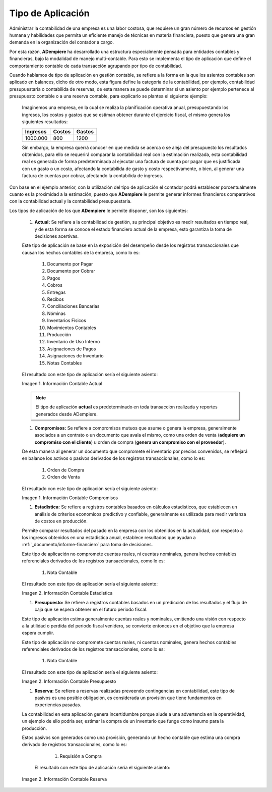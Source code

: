 .. _ERPyA: http://erpya.com
.. |Información Contable Actual| image:: resources/Info-Accounting01.png
.. |Información Contable Presupuesto| image:: resources/Info-Accounting02.png
.. |Información Contable Compromiso| image:: resources/Info-Accounting03.png
.. |Información Contable Reserva| image:: resources/Info-Accounting04.png
.. |Información Contable Estadistica| image:: resources/Info-Accounting05.png


.. _documento/tipo-de-aplicación:

======================
**Tipo de Aplicación**
======================

Administrar la contabilidad de una empresa es una labor costosa, que requiere un gran número de recursos en gestión humana y habilidades que permita un eficiente manejo de técnicas en materia financiera, puesto que genera una gran demanda en la organización del contador a cargo.

Por esta razón, **ADempiere** ha desarrollado una estructura especialmente pensada para entidades contables y financieras, bajo la modalidad de manejo multi-contable. Para esto se implementa el tipo de aplicación que define el comportamiento contable de cada transacción agrupando por tipo de contabilidad.

Cuando hablamos de tipo de aplicación en gestión contable, se refiere a la forma en la que los asientos contables son aplicado en balances, dicho de otro modo, esta figura define la categoria de la contabilidad, por ejemplo, contabilidad presupuestaria o contabilida de reservas, de esta manera se puede determinar si un asiento por ejemplo pertenece al presupuesto contable o a una reserva contable, para explicarlo se plantea el siguiente ejemplo:

    Imaginemos una empresa, en la cual se realiza la planificación operativa anual, presupuestando los ingresos, los costos y gastos que se estiman obtener durante el ejercicio fiscal, el mismo genera los siguientes resultados:

    +------------+------------+-----------+
    | Ingresos   | Costos     | Gastos    |
    +============+============+===========+
    | 1000.000   | 800        | 1200      |
    +------------+------------+-----------+

    Sin embargo, la empresa querrá conocer en que medida se acerca o se aleja del presupuesto los resultados obtenidos, para ello se requerirá comparar la contabilidad real con la estimación realizada, esta contabilidad real es generada de forma predeterminada al ejecutar una factura de cuenta por pagar que es justificada con un gasto o un costo, afectando la contabilida de gasto y costo respectivamente, o bien, al generar una factura de cuentas por cobrar, afectando la contabilida de ingresos.

Con base en el ejemplo anterior, con la utilización del tipo de aplicación el contador podrá establecer porcentualmente cuanto es la proximidad a la estimación, puesto que **ADempiere** le permite generar informes financieros comparativos con la contabilidad actual y la contabilidad presupuestaria.

Los tipos de aplicación de los que **ADempiere** le permite disponer, son los siguientes:

    #. **Actual:** Se refiere a la contabilidad de gestión, su principal objetivo es medir resultados en tiempo real, y de esta forma se conoce el estado financiero actual de la empresa, esto garantiza la toma de decisiones acertivas.

    Este tipo de aplicación se base en la exposición del desempeño desde los registros transaccionales que causan los hechos contables de la empresa, como lo es:

        #. Documento por Pagar
        #. Documento por Cobrar
        #. Pagos
        #. Cobros
        #. Entregas
        #. Recibos
        #. Conciliaciones Bancarias
        #. Nóminas
        #. Inventarios Fisicos
        #. Movimientos Contables
        #. Producción
        #. Inventario de Uso Interno
        #. Asignaciones de Pagos
        #. Asignaciones de Inventario
        #. Notas Contables

    El resultado con este tipo de aplicación sería el siguiente asiento:

    |Información Contable Actual|

    Imagen 1. Información Contable Actual

    .. note::

        El tipo de aplicación **actual** es predeterminado en toda transacción realizada y reportes generados desde ADempiere.

    #. **Compromisos:** Se refiere a compromisos mutuos que asume o genera la empresa, generalmente asociados a un contrato o un documento que avala el mismo, como una orden de venta (**adquiere un compromiso con el cliente**) u orden de compra (**genera un compromiso con el proveedor**).

    De esta manera al generar un documento que compromete el inventario por precios convenidos, se reflejará en balance los activos o pasivos derivados de los registros transaccionales, como lo es:

        #. Orden de Compra
        #. Orden de Venta

    El resultado con este tipo de aplicación sería el siguiente asiento:

    |Información Contable Compromiso|

    Imagen 1. Información Contable Compromisos

    #. **Estadística:** Se refiere a registros contables basados en cálculos estadisticos, que establecen un análisis de criterios economicos predictivo y confiable, generalmente es utilizada para medir varianza de costos en producción.

    Permite comparar resultados del pasado en la empresa con los obtenidos en la actualidad, con respecto a los ingresos obtenidos en una estadistica anual, establece resultados que ayudan a :ref:`_documento/informe-financiero` para toma de decisiones.

    Este tipo de aplicación no compromete cuentas reales, ni cuentas nominales, genera hechos contables referenciales derivados de los registros transaccionales, como lo es:

        #. Nota Contable

    El resultado con este tipo de aplicación sería el siguiente asiento:

    |Información Contable Estadistica|

    Imagen 2. Información Contable Estadistica

    #. **Presupuesto:** Se refiere a registros contables basados en un predicción de los resultados y el flujo de caja que se espera obtener en el futuro periodo fiscal.

    Este tipo de aplicación estima generalmente cuentas reales y nominales, emitiendo una visión con respecto a la utilidad o perdida del periodo fiscal venidero, se convierte entonces en el objetivo que la empresa espera cumplir.

    Este tipo de aplicación no compromete cuentas reales, ni cuentas nominales, genera hechos contables referenciales derivados de los registros transaccionales, como lo es:

        #. Nota Contable

    El resultado con este tipo de aplicación sería el siguiente asiento:

    |Información Contable Presupuesto|

    Imagen 2. Información Contable Presupuesto

    #. **Reserva:** Se refiere a reservas realizadas preveendo contingencias en contabilidad, este tipo de pasivos es una posible obligación, es considerada un provisión que tiene fundamentos en experiencias pasadas.

    La contabilidad en esta aplicación genera incertidumbre porque alude a una advertencia en la operatividad, un ejemplo de ello podría ser, estimar la compra de un inventario que funge como insumo para la producción.

    Estos pasivos son generados como una provisión, generando un hecho contable que estima una compra derivado de registros transaccionales, como lo es:

        #. Requisión a Compra

     El resultado con este tipo de aplicación sería el siguiente asiento:

    |Información Contable Reserva|

    Imagen 2. Información Contable Reserva

    
